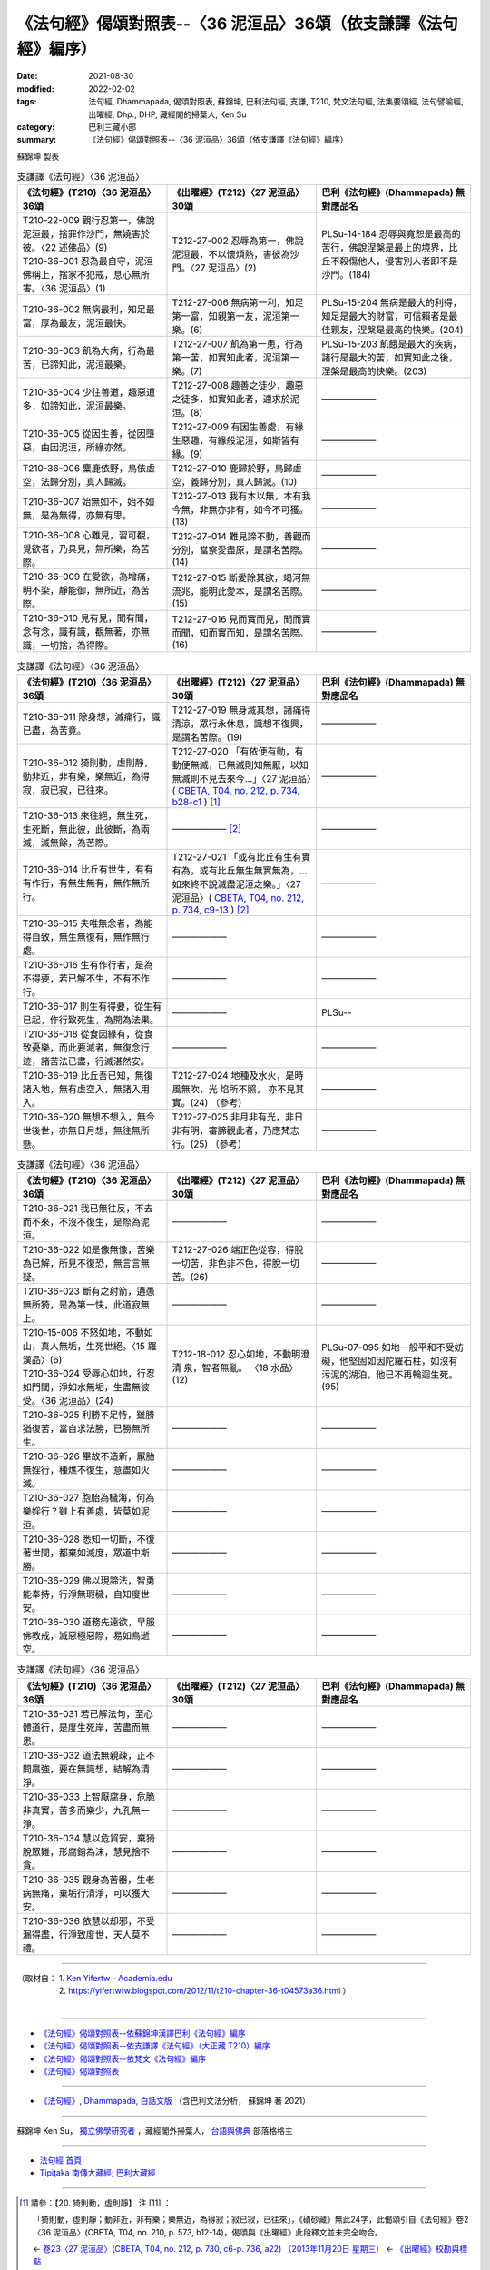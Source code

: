 ===================================================================
《法句經》偈頌對照表--〈36 泥洹品〉36頌（依支謙譯《法句經》編序）
===================================================================

:date: 2021-08-30
:modified: 2022-02-02
:tags: 法句經, Dhammapada, 偈頌對照表, 蘇錦坤, 巴利法句經, 支謙, T210, 梵文法句經, 法集要頌經, 法句譬喻經, 出曜經, Dhp., DHP, 藏經閣的掃葉人, Ken Su
:category: 巴利三藏小部
:summary: 《法句經》偈頌對照表--〈36 泥洹品〉36頌（依支謙譯《法句經》編序）


蘇錦坤 製表

.. list-table:: 支謙譯《法句經》〈36 泥洹品〉
   :widths: 33 33 34
   :header-rows: 1
   :class: remove-gatha-number

   * - 《法句經》(T210)〈36 泥洹品〉36頌
     - 《出曜經》(T212)〈27 泥洹品〉30頌
     - 巴利《法句經》(Dhammapada) 無對應品名

   * - | T210-22-009 觀行忍第一，佛說泥洹最，捨罪作沙門，無嬈害於彼。〈22 述佛品〉(9)
       | T210-36-001 忍為最自守，泥洹佛稱上，捨家不犯戒，息心無所害。〈36 泥洹品〉(1)
     - T212-27-002 忍辱為第一，佛說泥洹最，不以懷煩熱，害彼為沙門。〈27 泥洹品〉(2)
     - PLSu-14-184 忍辱與寬恕是最高的苦行，佛說涅槃是最上的境界，比丘不殺傷他人，侵害別人者即不是沙門。(184)

   * - T210-36-002 無病最利，知足最富，厚為最友，泥洹最快。
     - T212-27-006 無病第一利，知足第一富，知親第一友，泥洹第一樂。(6)
     - PLSu-15-204 無病是最大的利得，知足是最大的財富，可信賴者是最佳親友，涅槃是最高的快樂。(204)

   * - T210-36-003 飢為大病，行為最苦，已諦知此，泥洹最樂。
     - T212-27-007 飢為第一患，行為第一苦，如實知此者，泥洹第一樂。(7)
     - PLSu-15-203 飢餓是最大的疾病，諸行是最大的苦，如實知此之後，涅槃是最高的快樂。(203)

   * - T210-36-004 少往善道，趣惡道多，如諦知此，泥洹最樂。
     - T212-27-008 趣善之徒少，趣惡之徒多，如實知此者，速求於泥洹。(8)
     - ——————

   * - T210-36-005 從因生善，從因墮惡，由因泥洹，所緣亦然。
     - T212-27-009 有因生善處，有緣生惡趣，有緣般泥洹，如斯皆有緣。(9)
     - ——————

   * - T210-36-006 麋鹿依野，鳥依虛空，法歸分別，真人歸滅。
     - T212-27-010 鹿歸於野，鳥歸虛空，義歸分別，真人歸滅。(10)
     - ——————

   * - T210-36-007 始無如不，始不如無，是為無得，亦無有思。
     - T212-27-013 我有本以無，本有我今無，非無亦非有，如今不可獲。(13)
     - ——————

   * - T210-36-008 心難見，習可覩，覺欲者，乃具見，無所樂，為苦際。
     - T212-27-014 難見諦不動，善觀而分別，當察愛盡原，是謂名苦際。(14)
     - ——————

   * - T210-36-009 在愛欲，為增痛，明不染，靜能御，無所近，為苦際。
     - T212-27-015 斷愛除其欲，竭河無流兆，能明此愛本，是謂名苦際。(15)
     - ——————

   * - T210-36-010 見有見，聞有聞，念有念，識有識，覩無著，亦無識，一切捨，為得際。
     - T212-27-016 見而實而見，聞而實而聞，知而實而知，是謂名苦際。(16)
     - ——————

.. list-table:: 支謙譯《法句經》〈36 泥洹品〉
   :widths: 33 33 34
   :header-rows: 1
   :class: remove-gatha-number

   * - 《法句經》(T210)〈36 泥洹品〉36頌
     - 《出曜經》(T212)〈27 泥洹品〉30頌
     - 巴利《法句經》(Dhammapada) 無對應品名

   * - T210-36-011 除身想，滅痛行，識已盡，為苦竟。
     - T212-27-019 無身滅其想，諸痛得清涼，眾行永休息，識想不復興，是謂名苦際。(19)
     - ——————

   * - T210-36-012 猗則動，虛則靜，動非近，非有樂，樂無近，為得寂，寂已寂，已往來。
     - T212-27-020 「有依便有動，有動便無滅，已無滅則知無厭，以知無滅則不見去來今…」〈27 泥洹品〉( `CBETA, T04, no. 212, p. 734, b28-c1 <https://cbetaonline.dila.edu.tw/zh/T04n0212_p0734b28>`__ ) [1]_
     - ——————

   * - T210-36-013 來往絕，無生死，生死斷，無此彼，此彼斷，為兩滅，滅無餘，為苦際。
     - —————— [2]_ 
     - ——————

   * - T210-36-014 比丘有世生，有有有作行，有無生無有，無作無所行。
     - T212-27-021 「或有比丘有生有實有為，或有比丘無生無實無為，…如來終不說滅盡泥洹之樂。」〈27 泥洹品〉( `CBETA, T04, no. 212, p. 734, c9-13 <https://cbetaonline.dila.edu.tw/zh/T04n0212_p0734c09>`__ ) [2]_
     - ——————

   * - T210-36-015 夫唯無念者，為能得自致，無生無復有，無作無行處。
     - ——————
     - ——————

   * - T210-36-016 生有作行者，是為不得要，若已解不生，不有不作行。
     - ——————
     - ——————

   * - T210-36-017 則生有得要，從生有已起，作行致死生，為開為法果。
     - ——————
     - PLSu--

   * - T210-36-018 從食因緣有，從食致憂樂，而此要滅者，無復念行迹，諸苦法已盡，行滅湛然安。
     - ——————
     - ——————

   * - T210-36-019 比丘吾已知，無復諸入地，無有虛空入，無諸入用入。
     - T212-27-024 地種及水火，是時風無吹，光 焰所不照， 亦不見其實。(24) （參考）
     - ——————

   * - T210-36-020 無想不想入，無今世後世，亦無日月想，無往無所懸。
     - T212-27-025 非月非有光，非日非有明，審諦觀此者，乃應梵志行。(25) （參考）
     - ——————

.. list-table:: 支謙譯《法句經》〈36 泥洹品〉
   :widths: 33 33 34
   :header-rows: 1
   :class: remove-gatha-number

   * - 《法句經》(T210)〈36 泥洹品〉36頌
     - 《出曜經》(T212)〈27 泥洹品〉30頌
     - 巴利《法句經》(Dhammapada) 無對應品名

   * - T210-36-021 我已無往反，不去而不來，不沒不復生，是際為泥洹。
     - ——————
     - ——————

   * - T210-36-022 如是像無像，苦樂為已解，所見不復恐，無言言無疑。
     - T212-27-026 端正色從容，得脫一切苦，非色非不色，得脫一切苦。(26)
     - ——————

   * - T210-36-023 斷有之射箭，遘愚無所猗，是為第一快，此道寂無上。
     - ——————
     - ——————

   * - | T210-15-006 不怒如地，不動如山，真人無垢，生死世絕。〈15 羅漢品〉(6)
       | T210-36-024 受辱心如地，行忍如門閾，淨如水無垢，生盡無彼受。〈36 泥洹品〉(24)
     - T212-18-012 忍心如地，不動明澄清 泉，智者無亂。 〈18 水品〉(12)
     - PLSu-07-095 如地一般平和不受妨礙，他堅固如因陀羅石柱，如沒有污泥的湖泊，他已不再輪迴生死。(95)

   * - T210-36-025 利勝不足恃，雖勝猶復苦，當自求法勝，已勝無所生。
     - ——————
     - ——————

   * - T210-36-026 畢故不造新，厭胎無婬行，種燋不復生，意盡如火滅。
     - ——————
     - ——————

   * - T210-36-027 胞胎為穢海，何為樂婬行？雖上有善處，皆莫如泥洹。
     - ——————
     - ——————

   * - T210-36-028 悉知一切斷，不復著世間，都棄如滅度，眾道中斯勝。
     - ——————
     - ——————

   * - T210-36-029 佛以現諦法，智勇能奉持，行淨無瑕穢，自知度世安。
     - ——————
     - ——————

   * - T210-36-030 道務先遠欲，早服佛教戒，滅惡極惡際，易如鳥逝空。
     - ——————
     - ——————

.. list-table:: 支謙譯《法句經》〈36 泥洹品〉
   :widths: 33 33 34
   :header-rows: 1
   :class: remove-gatha-number

   * - 《法句經》(T210)〈36 泥洹品〉36頌
     - 《出曜經》(T212)〈27 泥洹品〉30頌
     - 巴利《法句經》(Dhammapada) 無對應品名

   * - T210-36-031 若已解法句，至心體道行，是度生死岸，苦盡而無患。
     - ——————
     - ——————

   * - T210-36-032 道法無親疎，正不問羸強，要在無識想，結解為清淨。
     - ——————
     - ——————

   * - T210-36-033 上智厭腐身，危脆非真實，苦多而樂少，九孔無一淨。
     - ——————
     - ——————

   * - T210-36-034 慧以危貿安，棄猗脫眾難，形腐銷為沫，慧見捨不貪。
     - ——————
     - ——————

   * - T210-36-035 觀身為苦器，生老病無痛，棄垢行清淨，可以獲大安。
     - ——————
     - ——————

   * - T210-36-036 依慧以却邪，不受漏得盡，行淨致度世，天人莫不禮。
     - ——————
     - ——————

------

| （取材自： 1. `Ken Yifertw - Academia.edu <https://www.academia.edu/39828517/T210_%E6%B3%95%E5%8F%A5%E7%B6%93_36_%E6%B3%A5%E6%B4%B9%E5%93%81_%E5%B0%8D%E7%85%A7%E8%A1%A8_v_6>`__
| 　　　　　 2. https://yifertwtw.blogspot.com/2012/11/t210-chapter-36-t04573a36.html ）
| 

------

- `《法句經》偈頌對照表--依蘇錦坤漢譯巴利《法句經》編序 <{filename}dhp-correspondence-tables-pali%zh.rst>`_
- `《法句經》偈頌對照表--依支謙譯《法句經》（大正藏 T210）編序 <{filename}dhp-correspondence-tables-t210%zh.rst>`_
- `《法句經》偈頌對照表--依梵文《法句經》編序 <{filename}dhp-correspondence-tables-sanskrit%zh.rst>`_
- `《法句經》偈頌對照表 <{filename}dhp-correspondence-tables%zh.rst>`_

------

- `《法句經》, Dhammapada, 白話文版 <{filename}../dhp-Ken-Yifertw-Su/dhp-Ken-Y-Su%zh.rst>`_ （含巴利文法分析， 蘇錦坤 著 2021）

~~~~~~~~~~~~~~~~~~~~~~~~~~~~~~~~~~

蘇錦坤 Ken Su， `獨立佛學研究者 <https://independent.academia.edu/KenYifertw>`_ ，藏經閣外掃葉人， `台語與佛典 <http://yifertw.blogspot.com/>`_ 部落格格主

------

- `法句經 首頁 <{filename}../dhp%zh.rst>`__

- `Tipiṭaka 南傳大藏經; 巴利大藏經 <{filename}/articles/tipitaka/tipitaka%zh.rst>`__

------

.. [1] 請參：【20. 猗則動，虛則靜】 注 [11] ：

       「猗則動，虛則靜；動非近，非有樂；樂無近，為得寂；寂已寂，已往來」，《磧砂藏》無此24字，此偈頌引自《法句經》卷2〈36 泥洹品〉(CBETA, T04, no. 210, p. 573, b12-14)，偈頌與《出曜經》此段釋文並未完全吻合。

       ← `卷23〈27 泥洹品〉(CBETA, T04, no. 212, p. 730, c6-p. 736, a22) （2013年11月20日 星期三） <http://yifertw212.blogspot.com/2013/11/2327-cbeta-t04-no-212-p-730-c6-p-736-a22.html>`__  ← `《出曜經》校勘與標點 <http://yifertw212.blogspot.com/>`__ 

.. [2] 請參：【21. 比丘有(世)生】 注 [12] ：

       「來往絕，無生死；生死斷，無此彼；此彼斷，為兩滅；滅無餘，為苦除」，《磧砂藏》無此24字，此偈頌引自《法句經》卷2〈36 泥洹品〉(CBETA, T04, no. 210, p. 573, b14-15)，偈頌與《出曜經》此段釋文並未完全吻合。

       ← `卷23〈27 泥洹品〉(CBETA, T04, no. 212, p. 730, c6-p. 736, a22) （2013年11月20日 星期三） <http://yifertw212.blogspot.com/2013/11/2327-cbeta-t04-no-212-p-730-c6-p-736-a22.html>`__  ← `《出曜經》校勘與標點 <http://yifertw212.blogspot.com/>`__ 
..
  2022-02-02 rev. remove-gatha-number (add:  :class: remove-gatha-number)
  12-18 add: 取材自
  12-10 post; 12-09 rev. completed from the chapter 28 to the end (the chapter 39)
  2021-08-30 create rst